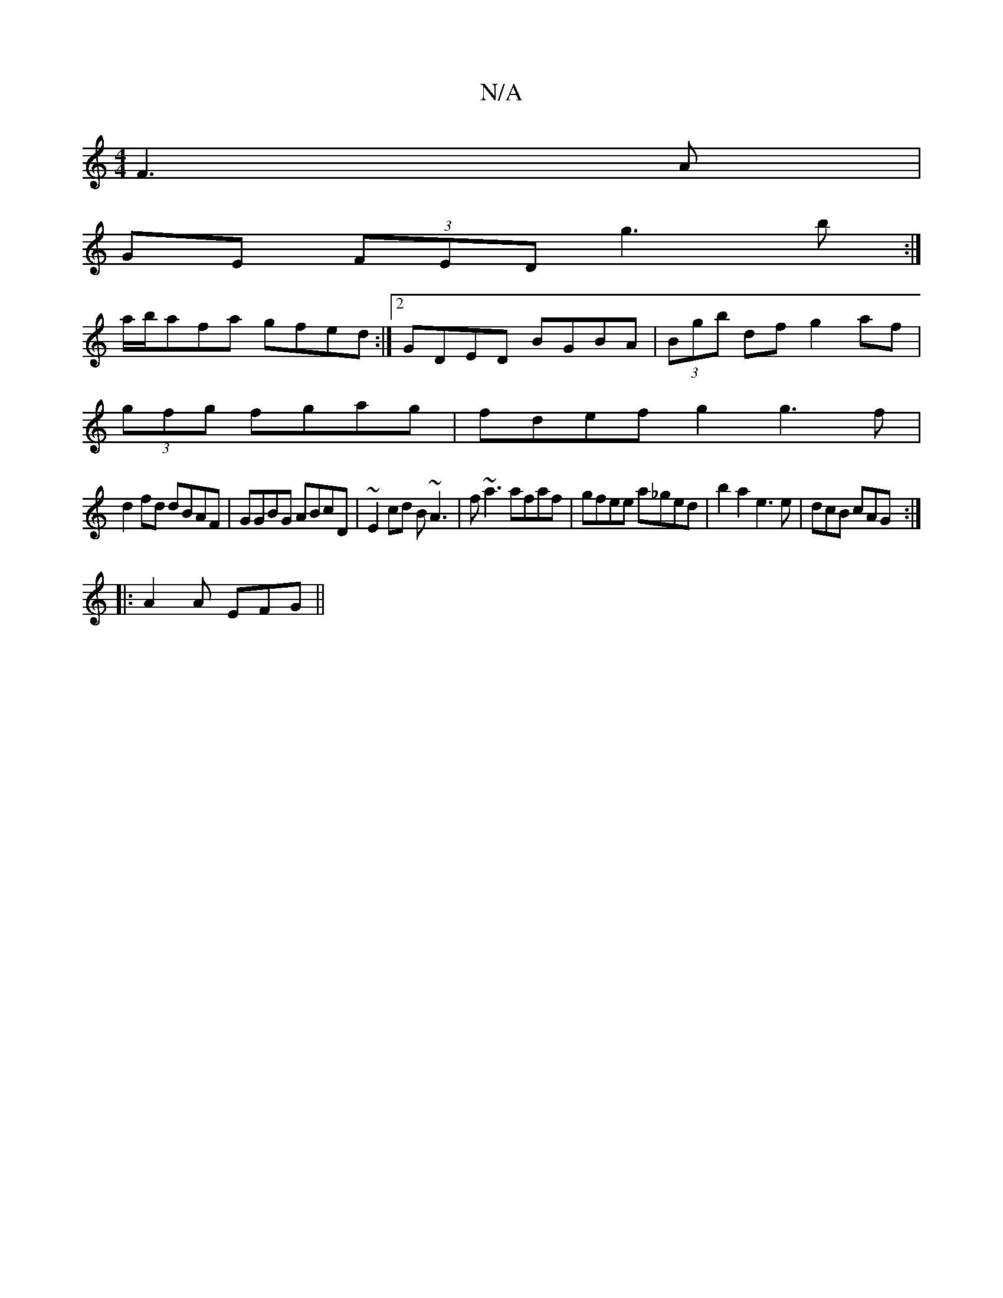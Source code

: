 X:1
T:N/A
M:4/4
R:N/A
K:Cmajor
 F3A|
GE (3FED g3b:|
a/b/afa gfed :|[2 GDED BGBA|(3Bgb df g2 af|
(3gfg fgag|fdef g2g3f|
d2fd dBAF|GGBG ABcD|~E2cd B~A3|f~a3 afaf|gfee a_ged|b2a2 e3 e|dcB cAG:|
|: A2 A EFG ||

GFB AGG |FGA BDD|D2D F2D